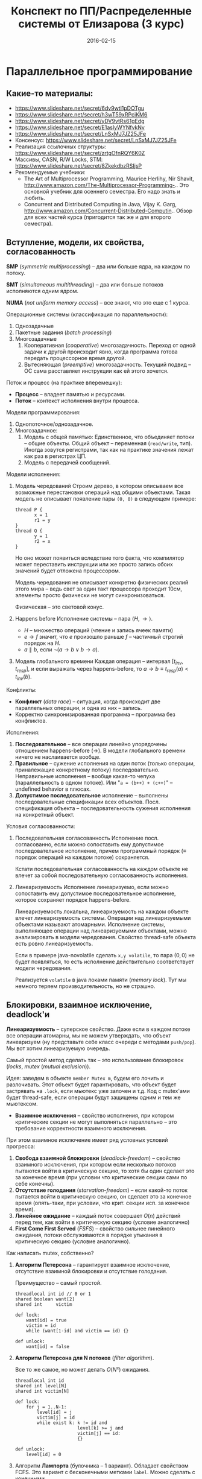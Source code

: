 # -*- org-src-fontify-natively t -*-
#+TITLE: Конспект по ПП/Распределенные системы от Елизарова (3 курс)

* Параллельное программирование
** Какие-то материалы:
   * https://www.slideshare.net/secret/6dv9wtl1pDOTgu
   * https://www.slideshare.net/secret/h3wT59xRPciKM6
   * https://www.slideshare.net/secret/yDV9vtRs61gEdg
   * https://www.slideshare.net/secret/E1asIyWYNfvkNv
   * https://www.slideshare.net/secret/LnSxMJ7JZ25JFe
   * Консенсус:
     https://www.slideshare.net/secret/LnSxMJ7JZ25JFe
   * Реализация ссылочных структуры:
     https://www.slideshare.net/secret/zrtgOfnRQY6K0Z
   * Массивы, CASN, R/W Locks, STM:
     https://www.slideshare.net/secret/8ZkekdbzRSIjsP
   * Рекомендуемые учебники:
     * The Art of Multiprocessor Programming, Maurice Herlihy, Nir
       Shavit, http://www.amazon.com/The-Multiprocessor-Programming-..
       Это основной учебник для осеннего семестра. Его надо знать и
       любить.
     * Concurrent and Distributed Computing in Java, Vijay K. Garg,
       http://www.amazon.com/Concurrent-Distributed-Computin..  Обзор
       для всех частей курса (пригодится так же и для второго
       семестра).
** Вступление, модели, их свойства, согласованность
   #+DATE: 07.09.2015
   *SMP* (/symmetric multiprocessing/) -- два или больше ядра, на каждом по
   потоку.

   *SMT* (/simultaneous multithreading/) -- два или больше потоков
   исполняются одним ядром.

   *NUMA* (/not uniform memory access/) -- все знают, что это еще с 1
   курса.

   Операционные системы (классификация по параллельности):
   1. Однозадачные
   2. Пакетные задания (/batch processing/)
   3. Многозадачные
      1. Кооперативная (/cooperative/) многозадачность.
         Переход от одной задачи к другой происходит явно, когда
         программа готова передать процессорное время другой.
      2. Вытесняющая (/preemptive/) многозадачность.
         Текущий подвид -- ОС сама расставляет инструкции как ей этого
         хочется.

   Поток и процесс (на практике вперемешку):
   * *Процесс* -- владеет памятью и ресурсами.
   * *Поток* -- контекст исполнения внутри процесса.

   Модели программирования:
   1. Однопоточное/однозадачное.
   2. Многозадачное:
      1. Модель с общей памятью:
         Единственное, что объединяет потоки -- общие объекты.
         Общий объект -- переменная (~read/write~, тип). Иногда зовутся
         регистрами, так как на практике значения лежат как раз в
         регистрах ЦП.
      2. Модель с передачей сообщений.

   Модели исполнения:
   1. Модель чередований
      Строим дерево, в котором описываем все возможные перестановки
      операций над общими объектами. Такая модель не описывает
      появление пары ~(0, 0)~ в следующем примере:

      #+NAME: java no-volatile
      #+BEGIN_SRC text
        thread P {
               x = 1
               r1 = y
        }
        thread Q {
               y = 1
               r2 = x
        }
      #+END_SRC

      Но оно может появиться вследствие того факта, что компилятор
      может переставить инструкции или же просто запись обоих значений
      будет отложена процессором.

      Модель чередования не описывает конкретно физических реалий этого
      мира -- ведь свет за один такт процессора проходит 10см, элементы
      просто физически не могут синхронизоваться.

      Физическая -- это световой конус.
   2. Happens before
      Исполнение системы -- пара $⟨H, →⟩$.
      * $H$ -- множество операций (чтение и запись ячеек памяти)
      * $e → f$ значит, что $e$ произошло раньше $f$ -- частичный строгий
        порядок на \(H\).
      * $a ∥ b$, если $¬(a → b ∨ b → a)$.
   3. Модель глобального времени
      Каждая операция -- интервал $[t_{inv}, t_{resp}]$, и если выражать
      через happens-before, то $a → b ≡ t_{resp}(a) < t_{inv}(b)$.

   Конфликты:
   * *Конфликт* (/data race/) -- ситуация, когда происходит две
     параллельных операции, и одна из них -- запись.
   * Корректно синхронизированная программа -- программа без
     конфликтов.

   Исполнения:
   1. *Последовательное* -- все операции линейно упорядочены отношением
      happens-before (→). В модели глобального времени ничего не
      наслаивается вообще.
   2. *Правильное* -- сужение исполнения на один поток (только
      операции, приналежащие конкретному потоку) последовательно.
      Неправильные исполнения -- вообще какая-то чепуха (параллельность
      в одном потоке). Или "~a = (b++) + (c++)~" -- undefined behavior
      в плюсах.
   3. *Допустимое последовательное* исполнение -- выполнены
      последовательные спецификации всех объектов. Посл. спецификация
      объекта -- последовательность сужения исполнения на конкретный
      объект.

   Условия согласованности:
   1. Последовательная согласованность
      Исполнение посл. согласованно, если можно сопоставить ему
      допустимое последовательное исполнение, причем программный
      порядок (≡ порядок операций на каждом потоке) сохраняется.

      Кстати последовательная согласованность на каждом объекте не
      влечет за собой последовательную согласованность исполнения.
   2. Линеаризуемость
      Исполнение линеаризуемо, если можно сопоставить ему
      допустимое последовательное исполнение, которое сохраняет порядок
      happens-before.

      Линеаризуемость локальна, линеаризуемость на каждом объекте
      влечет линеаризуемость системы.
      Операции над линеаризуемыми объектами называют атомарными.
      Исполнение системы, выполняющее операции над линеаризуемыми
      объектами, можно анализировать в модели чередования.
      Свойство thread-safe объекта есть ровно линеаризуемость.

      Если в примере java-novolatile сделать ~x,y volatile~, то пара
      $(0,0)$ не будет появляться, то есть исполнение действительно
      соответствует модели чередования.

      Реализуется ~volatile~ в java локами памяти (/memory lock/). Тут
      мы немного теряем производительность, но не страшно.
** Блокировки, взаимное исключение, deadlock'и
   #+DATE: 14.09.2015
   *Линеаризуемость* -- суперское свойство.  Даже если в каждом потоке
   все операции атомарны, мы не можем утверждать, что объект
   линеаризуем (ну представьте себе класс очереди с методами
   ~push/pop~).  Мы вот хотим линеаризуемую очередь.

   Самый простой метод сделать так -- это использование блокировок
   (/locks/, /mutex/ (/mutual exclusion/)).

   Идея: заведем в объекте ~member Mutex m~, будем его лочить и
   разлочивать. Этот объект будет гарантировать, что объект будет
   застрявать на ~.lock~, если мьютекс уже залочен и т.д.  Код с
   mutex'ами будет thread-safe, если операции будут защищены одним и
   тем же мьютексом.

   * *Взаимное исключения* -- свойство исполнения, при котором
     критические секции не могут выполняться параллельно -- это
     требование корректности взаимного исключения.

   При этом взаимное исключение имеет ряд условных условий прогресса:
     1. *Свобода взаимной блокировки* (/deadlock-freedom/) -- свойство
        взаимного исключения, при котором если несколько потоков
        пытаются войти в критическую секцию, то хотя бы один сделает
        это за конечное время (при условии что критические секции сами
        по себе конечны).
     2. *Отсутствие голодания* (/starvation-freedom/) -- если какой-то
        поток пытается войти в критическую секцию, он сделает это за
        конечное время (опять-таки, при условии, что крит. секции
        исп. за конечное время).
     3. *Линейное ожидание* -- каждый поток совершает $O(n)$ действий
        перед тем, как войти в критическую секцию (условие аналогично)
     4. *First Come First Served* (/FSFS/) -- свойство сильнее
        линейного ожидания, потоки обслуживаются в порядке утыкания в
        критическую секцию (условие аналогично).

   Как написать mutex, собственно?
   1. *Aлгоритм Петерсона* -- гарантирует взаимное исключение,
      отсутствие взаимной блокировки и отсутствие голодания.

      Преимущество -- самый простой.
      #+BEGIN_SRC text
        threadlocal int id // 0 or 1
        shared boolean want[2]
        shared int     victim

        def lock:
            want[id] = true
            victim = id
            while (want[1-id] and victim == id) {}

        def unlock:
            want[id] = false
      #+END_SRC
   3. *Aлгоритм Петерсона для N потоков* (/filter algorithm/).

      Все то же самое, но может делать $O(N²)$ ожидания.
      #+BEGIN_SRC text
        threadlocal int id
        shared int level[N]
        shared int victim[N]

        def lock:
            for j = 1..N-1:
                level[id] = j
                victim[j] = id
                while exist k: k != id and
                               level[k] >= j and
                               victim[j] == id:
                               {}

        def unlock:
            level[id] = 0
      #+END_SRC
   4. Алгоритм *Лампорта* (булочника -- 1 вариант).  Обладает свойством
      FCFS. Это вариант с бесконечными метками ~label~. Можно сделать с
      конечными.

      Первые две строки ~lock~ называются ~doorway~.
      #+BEGIN_SRC text
        threadlocal int id
        shared boolean want[N]  // init false
        shared int     label[N] // init 0

        def lock:
            want[id] = true
            label[id] = max(label) + 1
            while exists k: k != id and
                            want[k] and
                            (label[k], k) < (label[id], id)
                            {}
      #+END_SRC

   Блокировки бывают грубыми и тонкими.
   * *Грубая* -- блокировать всю операцию целиком.
   * *Тонкая* -- блокировать операции над общими объектами внутри, а не
     вызов, но тогда необходима двухфазовая блокировка.

   Есть проблема deadlock'а. Допустим, что есть два mutex'а, мы лочимся
   в одном треде сначала по ~m1~, потом по ~m2~, в другом треде
   наоборот. Можем задедлочиться тут короче.

   *Закон Амдала* для параллельной работы: \[speedup = \frac{1}{(S +
   \frac{1-S}{N})}\] Это максимальное ускорение при запуске кода в $N$
   потоков, если доля кода $S$ выполнена последовательно.
** Алгоритмы/объекты без блокировок, свободы (lock/wait/obstr)
   #+DATE: 21.09.2015
   Алгоритмы без блокировок.

   Безусловные условия прогресса:
   1. *Obstruction-free* (/отсутствие помех/) -- свойство алгоритма, в
      котором если остановить всe потоки кроме одного (любого) в любом
      месте, один должен завершиться за конечное время. Так должно
      работать для каждого объекта.  Очевидно, что объект с блокировкой
      не имеет такого свойства.
   2. *Lock-freedom* -- если много потоков пытаются сделать операцию,
      то хотя бы один поток должен ее исполнить за конечное
      время. Плохо то, что это условие не исключает голодания.
   3. *Wait-freedom* (самое сильное условие) -- если какой-то поток
      пытается выполнить операцию, то он это сделает (вне зависимости
      от действия/бездействия других потоков).

   Объекты без блокировки. ОБъекты бывают с lock-freedom, но этот
   термин перегружен.
   * Регистры без блокировки
     * Свойства физических регистров:
       1. Неатомарны.
       2. Работают без ожидания.
       3. Предполагают только одного читателя и одного писателя.
       4. Попытка записать и прочитать одновременно -- UB.
       5. Они безопасные (/safe/) -- в смысле, после записи, будет
          прочитано последнее записанное значение.
     * Классификация регистров
       1. По условиям согласованности:
          1. *Безопасные* (/safe/) -- гарантирует получение последнего
             записанного значения, если операция чтения не параллельна
             операции записи.
          2. *Регулярные* (/regular/) -- при чтении выдает последнее
             записанное, или то, что уже пишется.
          3. *Атомарные* (/atomic/) -- линеаризуемое (как регулярный,
             только если уже прочитал новое значение, то старое нельзя
             прочитать).

             Как проверить регистр на атомарность в схеме глобального
             времени -- поставить в каждой полоске точку,
             соответствующую этому конкретному действию. Порядок по
             точкам должен быть атомаррным.
       2. По количеству потоков (~SR~, ~MR~, ~SW~, ~MW~ :
          ~single/multi~ ~reader/writer~).

     * Будем строить более сложные регистры из простых требуя
       wait-free условие.
       Пусть у нас есть Safe SRSW Boolean регистр.
       1. Regular SRSW Boolean.

          #+BEGIN_SRC text
            safe shared boolean r
            threadlocal boolean last

            def write(x):
              if (x != last)
                last = x
                r = x

            def read(): return r
          #+END_SRC
       2. Regular SRSW M-Valued.

          Пусть у нас массив ~r~ хранит булевые значения, и число в нем
          хранится последовательностью единиц, терминированной
          нулем. Тогда это реализуется так:

          #+BEGIN_SRC text
            regular shared boolean[M] r

            def write(x): // Справа налево
              r[x] = 0
              for i = x-1 downto 0: r[i] = 1

            def read(): // Слева направо
              for i = 0 to M-1: if r[i] == 0: return i
          #+END_SRC
       3. Atomic SRSW M-Valued.

          Будем хранить пару -- значение и версию. Версию можно разумно
          ограничить. Есть алгоритм без жульничества с версиями, но он
          на практике плох.

          #+BEGIN_SRC text
            safe shared (int x, int v) r
            threadlocal (int x, int v) lastRead
            threadlocal int lastWriteV

            def write(x):
              lastWriteV++
              r = (x, lastWriteV)

            def read():
              cur = r
              if cur.v > lastRead.v:
                lastRead = cur
              return lastRead.x
          #+END_SRC

          Атомарный регистр: проблемы
          1. *Версии* -- могут хранить пару в регуярном, но версии
             растут неограниченно.
          2. *Блокировки* -- алгоритм Лампорта будет работать на
             регулярных регистрах, но это не дает алгоритм без ожидания.

          * Теорема: не существует алгоритма построения атомарного
            регистра без ожидания, который использует конечное число
            регулярных регистров конечного размера так, чтобы их писал
            только писатель, а читал только читатель
          * Доказательство
            Нужна обратная связь от читателя к писателю.
       4. Atomic MRSW M-Valued.

          Нужно отслеживать версию записанного значения, храня пару
          $(x, v)$ в каждом из $N$ регистров в которые пишет писатель.
          Наивно сделать это нельзя.

          Заведем $N×(N-1)$ регистров для общения между читателями.

          1. Каждый читатель выбирает более позднее значение из
             записанного писателем и из прочитанных значенией других
             читателей
          2. Читатель записывает свое прочитанное значение и версию для
             всех остальных читателей.
       5. Atomic MRMW M-Valued.

          Нужна поддержка $N$ писателей.

          Отслеживаем версию записанного значения:
          1. Каждый читатель выбирает более позднюю версию
          2. Для проставления версий писателями используем doorway
             секцию из алгоритма булочника (Лампорта)
             * Версия состоит из пары номера потока писателя и
               собственно числа
     * Атомарный снимок состояния N регистров.

       Наивная реализация не обеспечивает атомарность.

       Вот этот алгоритм уже lock-free, но достаточно наивный --
       читает, пока массивы не совпадут.
       #+NAME: lock-free implementation of atomic registers snapshot
       #+BEGIN_SRC text
         shared (int x, int v) r[N]

         // wait-free
         def update(i, x):
             r[i] = (x, r[i].v + 1)

         // lock-free
         def scan():
             old = copy()
             loop:
                 cur = copy()
                 if forall i: cur[i].v == old[i].v
                    return cur.x  // we can get starvation here,
                                  // if update is executed too frequent
                 old = cur
       #+END_SRC

       Вот wait-free реализация с костылями.
       #+NAME: wait-free implementation
       #+BEGIN_SRC text
         shared (int x, int v, int[N] s) r[N]

         def update():
             s = scan()
             r[i] = (x, r[i].v + 1, s)

         shared (int x, int v, int[N] s) r[N]

         // wait-free, O(N^2)
         def scan():
             old = copy()
             boolean updated[N]
             loop:
                 cur = copy()
                 for i = 0..N-1:
                     if cur[i].v != old[i].v:
                        if updated[i]: return cur.s
                        else:
                         update[i] = true
                         old = cur
                         continue loop
                 return cur.x
       #+END_SRC
       * Лемма: Если значение поменялось второй раз, значит копия
         снимка $s$ была получена вложенной операцией ~scan~.
** Консенсус
   #+DATE: 05.10.2015

   *Консенсус* -- это объект, который помогает $n$ потокам придти к общему
   мнению.
   #+BEGIN_SRC text
     class Consensus:
           def decide(val):
           ...
           return decision
   #+END_SRC

   Каждый поток использует объект ~Consensus~ один раз.
   Требуются две вещи:
   * *Согласованность* (/consistency/): все потоки должны вернуть одно
     и то же значение из метода decide.
   * *Обоснованность* (/validity/): возвращенное значение было входным
     значением какого-то из потоков.

   #+NAME: Консенсус с блокировкой
   #+BEGIN_SRC text
     shared int decision
     Mutex mutex

     def decide(val):
         mutex.lock()
         if (decision == NA):
            decision = val
         mutex.unlock()
         return decision
   #+END_SRC
   Но мы хотим без ожидания.

   Все не так просто.
   Консенсусное число:
   1. Если с помощью класса атомарных объектов $С$ и атомарных регистров
      можно реализовать консенсусный протокол без ожидания для $N$
      потоков (и не больше), то говорят что у класса $С$ консенсусное
      число равно $N$.
   2. Теорема:
      Атомарные регистры имеют консенсусное число 1.
      * То есть с помощью атомарных регистров даже 2 потока не могут
        придти к консенсусу без ожидания (докажем от противного) для 2х
        возможных значений при $T = \{0, 1\}$
      * С ожиданием задача решается очевидно (с помощью любого
        алгоритма взаимного исключения).
   3. Определения и леммы для любых классов объектов:
      * Определения и концепции
        1. Исходныe объекты атомарны. Любое исполнение можно
           рассматривать как последовательное в каком-то порядке.
        2. Рассматриваем дерево состояния, листья -- конечные состояния
           помеченные 0 или 1 (в зависимости от значения консенсуса).
        3. *x-валентное* состояние системы ($x ∈ \{0,1\}$) -- консенсус
           по всех нижестоящих листьях будет x.
        4. *Бивалентное* состояние -- возможен консенсус как 0 так и 1.
        5. *Критическое* состояние -- такое бивалентное состояние, все
           дети которого одновалентны.
      * Лемма: Существует начальное бивалентное состояние.

        Это нетривиально следует из того факта, что алгоритм без
        ожиданий.

        Возьмем конечное количество шагов, построим дерево.
        $???$
        Доказательство было на доске и не сохранилось.
      * Лемма: Существует критическое состояние

        Тоже следует из wait-free. Если есть бивалентное, будем
        смотреть его детей. Если есть хотя бы один бивалентный ребенок,
        то спускаемся в него, пока бивалентных детей больше нету.
        За счет конечности дерева такое будет существовать, и
        валентность детей будет различна (иначе валентность самого узла
        тоже определена).

      Для атомарных регистров рассмотрим возможные пары операций в
      критическом состоянии:
      * Операции над разными регистрами коммутируют.
      * Два чтения коммутируют.
      * Любая операция + запись -- состояние пишущего потока не зависит
        от порядка операций. Противоречие (в чем???).
   4. Бывают Read-Modify-Write регистры.

      #+NAME: read-modify-write reg
      #+BEGIN_SRC text
        class RMWRegister:
              private shared int reg

              def read():
                  return reg

              def getAndF(args):
                  do atomically:
                     old = reg
                     reg = F(args)(reg)
                     return old
      #+END_SRC
      Функция F может быть ~getAndSet~, ~getAndIncrement~,...

      #+NAME: Consensus for RMW reg, реализация для 2х потоков
      #+BEGIN_SRC text
        threadlocal int id // 0 or 1

        shared RMWRegister rmw
        shared int proposed[2]

        def decide(val):
            proposed[id] = val
            if (rmw.getAndF() == v0)
                return proposed[i]
            else:
                return proposed[1-i]
      #+END_SRC

      * Консенсусное число нетривиального RMW регистра $≥ 2$.

        Нужно чтобы была хотя бы одна подвижная точка функции $F$,
        например $F(v_0) = v_1 ≠ v_0$.

   5. Common2 RMW регистры
      * $F_1$ и $F_2$ коммутируют если $F_1(F_2(x)) = F_2(F_1(x))$.
      * $F_1$ перезаписывает $F_2$ если $F_1(F_2(x)) = F_1(x)$.
      * Класс $С$ RMW регистров принадлежит Common2 если любая пара
        функций либо коммутирует либо одна из функций перезаписывает
        другую.
      * Теорема: нетривиальный класс Common2 RMW регистров имеет
        консенсусное число 2.

        Третий поток не может отличить глобальное состояние при
        изменении порядка выполнения коммутирующих или перезаписывающих
        операций в критическом состоянии.
   6. Универсальные объекты
      Объект с консенсусным числом $∞$ называется универсальным объектом.
      По определению, с его помощью можно реализовать консенсусный
      протокол для любого числа потоков.

      #+NAME: CAS register
      #+BEGIN_SRC text
        class CASRegister:
              private shared int reg

              def CAS(expect, update):
                  do atomically:
                     old = reg
                     if old == expect:
                        reg = update
                        return true
                     return false
      #+END_SRC

      CAS -- самый популярный универсальный объект, процессоры в том
      или ином виде его реализуют.

      * CAS и консенсус
        #+NAME: реализация протокола через CAS+READ
        #+BEGIN_SRC text
          def decide(val):
              if CAS(NA, val):
                  return val
              else:
                  return read()
        #+END_SRC

      * Универсальность консенсуса. Теорема.
        Любой последовательый объект можно реализовать без ожидания для
        N потоков используя консенсусный протокол для N объектов

        * Такое построение -- универсальная конструкция
        * Следствие 1: С помощью любого класса объектов с консенсусным
          числом N можно реализовать любой объект с консенсусным числом
          ≤ N
        * Следствие 2: С помощью универсального объекта можно
          реализовать вообще любой объект
          * Сначала реализуем консенсус для любого числа потоков (по
            определению универсального объекта)
          * Потом через консенсус любой другой объект используя
            универсальную конструкцию.
        * Доказательство теоремы
          1. Универсальная конструкция без блокировки через CAS
             #+BEGIN_SRC text
               shared CASRegister reg

               def concurrentOperationX(args):
                   loop:
                       old = reg.read()
                       upd = old.deepCopy()
                       res = upd.serialOperationX(args)
                   until reg.CAS(old, upd)
                   return res
             #+END_SRC

             * Без блокировки универсальная конструкция проста и
               проктична, если использовать CAS в качестве примитива.
             * Для реализации через консенсус надо чтобы каждый объект
               консенсуса пользовался потоком один раз
             * Для реализации без ожидания нужно чтобы потоки помогали
               друг другу.
          2. Через консенсус.

             ОБъект -- односвязный список стейтов.
             Последний элемент -- текущий стейт.

             #+NAME: Через консенсус без блокировки
             #+BEGIN_SRC text
               class Node:
                     val               // readonly
                     Consensus next    // init fresh obj

               shared Node root        // readonly
               threadlocal Node last   // init rood

               def concurrentOperationX(args):
                   loop:
                       old = last.val
                       upd = old.deepCopy()
                       res = upd.serialOperationX(args)
                       node = new Node(upd)
                       last = last.next.decide(node)
                   until last == node
                   return res
             #+END_SRC

             * Но с ожиданием

          3. Через консенсус без ожидания
             * Храним в узле операцию, которую нужно выполнить, а не
               результат -- каждый поток обновляет и хранит свою
               локальную копию объекта
             * Нумеруем операции последовательными числами, заведя
               переменную ~seq~. После выполнения прописываем номер
               исполненной операции.
             * Каждй поток хранит последнее ему известное значение
               конца списка в элементе массива ~know[id]~.
             * Каждый поток будет заранее записывать операцию, которую
               он планирует выполнить -- в массиве ~announce~.

             #+NAME: Через консенсус без блокировки
             #+BEGIN_SRC text
               class Node:
                     int seq           // init 0
                     args              // readonly
                     Consensus next    // init fresh obj

               shared Node[] announce // init root
               shared Node[] know // init root

               def concunrrentOperationX(args):
                   announce[id] = new Node(args)
                   know[id] = maxSeqFrom(know)
                   while announce[id].seq == 0
                         Node help =
                              announce[know[id].seq % N]
                         Node prev = help if help.seq == 0
                              else announce[id]
                         know[id] = prev.next.decide(node)
                         know[id].seq = prev.seq + 1
                   know[id] = announce[id]
                   return updateMyLastTo(announce[id])

               def updateMyLastTo(node):
                   while last != node:
                         res = my.serialOperationX(last.args)
                         last = last.next
                         return res
             #+END_SRC
   7. Сводная иерархия
      |--------------------------------------------+--------------------|
      | Объект                                     | Консенсусное число |
      |--------------------------------------------+--------------------|
      | Атомарные регистры                         | 1                  |
      | Снимок состояния нескольких регистров      |                    |
      |--------------------------------------------+--------------------|
      | getAndSet, getAndAdd, очередь, стек        | 2                  |
      |--------------------------------------------+--------------------|
      | Атомарная запись m регистров из m(m+1)/2   | m                  |
      |--------------------------------------------+--------------------|
      | compareAndSet, LoadLinked/StoreConditional | ∞                  |
      |--------------------------------------------+--------------------|
** Практические построения на списке, вступление
   Будем смотреть всякие практические построения на списках.
   Будем писать код уже на джаве настоящей.

   *Java* -- первый язык, в котором появилась модель памяти (/memory
   model/). Почему джава? Трюки c++ (~if_arch_~...) не работают в джаве,
   джава очень WORA, и прочее.

   *JMM* определяет:
   1. Межпоточные действия -- чтение и запись,
      синхронизация. Синхронизация -- ~volatile~/~synchronized~/запуск или
      остановка потоков.
   2. Отношение синхронизации (/synchronizes-with/) и отношение
      happens-before.
      Java гарантирует, что если в программе нету гонок, то исполнение
      последовательно согласовано (а значит и линеаризуемо).
   3. Всякие гонки и прочее.

   Выполнение корректно синхронизированной программы будет выглядеть
   последовательно согласовано. Гонки за данными не могут нарушить
   базовые гарантии безопасности платформы (система типов, все кроме
   ~long/double~ атомарны, все поля гарантированно инициализированы
   нулями, дополнительные гарантии для ~final~ полей).

   #+NAME: рабочий вариант 1 решения того же самого кода без volatile
   #+BEGIN_SRC java
     volatile int flag;
     int value;

     void int() {
         value = 2;
         flag = 1;
     }

     int take() {
         while (flag == 0); // кушаем cpu тут
         return value;
     }
   #+END_SRC

   #+NAME: решение 2, cpu не прогорает
   #+BEGIN_SRC java
     int flag, value;

     void synchronized int() {
         value = 2;
         flag = 1;
     }

     int synchronized take() {
         while (flag == 0); // кушаем cpu тут
         return value;
     }
   #+END_SRC

   Таким образом, мы реализовали thread-safe объект.

** Типы синхронизации на примере списка (LinkedSet)
   * *Многопоточные объект* -- это объект, который можно использовать
     из нескольких потоков без дополнительной внешней синхронизации,
     при этом:
     1. Специфицируется через последовательное поведение.
     2. По умолчанию требуется линеаризуемость операций (редко -- более
        слабые условия).
     3. Редко удается реализовать все операции wait-free. Чаще всего
        делается с блокировками или без них (что на самом деле
        lock-free).

   Типы синхронизации:
   1. Грубая синронизация (~Coarse-grained~).
   2. Тонкая (~fine-grained~).
   3. Оптимистичная (~optimistic~).
   4. Ленивая (~lazy~).
   5. Неблокирующая (~non-blocking~).

   Будем строить многопоточные связанные списки. Массивами пользоваться
   намного эффективней, но они сложнее пишутся.

   #+NAME: Что пытаемся синхронизировать
   #+BEGIN_SRC java
     // инвариант node.key < node.next.key
     class Node {
         final int key;
         final T item;
         Node next;
     }
   #+END_SRC
   Пустой список будет состоять из 2х граничных элементов:
   #+BEGIN_SRC java
     Node head = Node(Integer.MIN_VALUE, null);
     head.next = Node(Integer.MAX_VALUE, null);
   #+END_SRC
*** Грубая синхронизация
    Обеспечиваем синхронизацию через
    ~java.util.concurrent.locks.ReentrantLock lock~.
    Такой подход дает немножко больше функционала чем секции
    ~synchronized~.

    #+NAME: грубая синхронизация списка
    #+BEGIN_SRC java
      class LinkedSet {
          final Node head;
          final Lock lock; // mutex

          boolean contains(int key) {
              lock.lock();
              try {
                  Node curr = head;
                  while (curr.key < key) {
                      curr = curr.next;
                  }
                  return key == curr.key;
              } finally { lock.unlock() }
          }

          boolean add(int key, T item) {
              lock.lock();
              try {
                  Node pred = head, curr = pred.next;
                  while (...) {}
                      /// stuff
              } finally { lock.unlock(); }
          }
          boolean remove (int key, T item) {
              lock.lock();
              try {
                  // stuff
              } finally { lock.unlock; }
          }
      }
    #+END_SRC
*** Тонкая синхронизация
    Обеспечиваем синхроизацию взаимным исключением на каждом
    объекте. При любых операциях одновременно удерживаем блокировку
    текущего и предыдущего элемента, чтобы не потерять инвариант
    ~pred.next == curr~.

    #+NAME: Тонкая синхронизация
    #+BEGIN_SRC java
      class Node {
          final int key;
          final T item;
          final Lock lock;
          Node next;

          void lock() { lock.lock(); }
          void unlock() { lock.unlock(); }
      }

      class LinkedSet {
          boolean contains() {
              Node pred = head; pred.lock();
              Node curr = pred.next; curr.lock();
              try {
                  while (curr.key < key) {
                      // отпускаем блокировку у предыдущего объекта
                      // берем у следующего.
                      pred.unlock();
                      pred = curr;
                      curr = curr.next;
                      curr.lock();
                  }
                  return key == curr.key;
              } finally { curr.unlock(); pred.unlock(); }
          }

          boolean add(int key, T item) {
              Node pred = head; pred.lock();
              Node curr = pred.next; curr.lock();
              try {
                  // addition
                  while (curr.key < key) {
                      pred.unlock(); pred = curr;
                      curr = curr.next; curr.lock();
                  }
                  if (key == curr.key) return false; else {
                      Node node = new Node(key, item);
                      node.next = curr; pred.next = node;
                      return true;
                  }
              } finally { curr.unlock; pred.unlock; }
          }

          boolean remove(int key, T item) {
              Node pred = head; pred.lock();
              Node curr = pred.next; curr.lock();
              try {
                  // removal
              } finally { curr.unlock; pred.unlock; }

          }
      }
    #+END_SRC
*** Оптимистичная синхронизация
    Алгоритм построения:
    1. Ищем элемент без синхронизации, но перепроверяем с
       синхронизацией.
       1. Если перепроверка сломалась, то начинаем операцию заново
       2. Поиск не зациклится, ибо ключи упорядочены, никогда не
          меняются внутри Node, значения next не могут возникнуть
          ниоткуда даже при чтении без синхронизации
    2. Имеет смысл только если обход дешев и быстр, а обход с
       синхронизацией -- наоборот.
    3. Потоки всегда синхронизируются между собой ("synchronizes with")
       через критические секции, поэтому никаких дополнительных
       механизмов не нужно.
    #+NAME:Оптимистичная синхронизация
    #+BEGIN_SRC java
      class LinkedSet {
          // проверяет, что pred является предыдущим для curr
          // идет от начала списка до pred оптимистично, там сравнивает
          boolean validate(Node pred, Node curr) {
              Node node = head;
              while (node.key <= pred.key) {
                  if (node == pred) {
                      return pred.next == curr;
                  }
                  node = node.next;
                  if (node == null) return false;
              }
          }

          boolean contains(int key) {
          retry: while (true) {
                  Node pred = head, curr = pred.next;
                  while (curr.key < key) {
                      pred = curr; curr = curr.next;
                      if (curr == null) continue retry;
                  }
                  pred.lock(); curr.lock();
                  try {
                      if (!validate(pred, curr)) continue retry;
                      return curr.key == key;
                  } finally { curr.unlock(); pred.unlock();
                  }
              }
          }
          boolean add(int key, T item) {
          retry: while (true) {
                  Node pred = head, curr = pred.next;
                  while (curr.key < key) {
                      pred = curr; curr = curr.next;
                      if (curr == null) continue retry;
                  }
                  pred.lock(); curr.lock();
                  try {
                      if (!validate(pred, curr)) continue retry;
                      if (curr.key == key) return false; else {
                          Node node = new Node(key, item);
                          node.next = curr; pred.next = node;
                          return true;
                      }
                  } finally { curr.unlock(); pred.unlock(); }
              }
          }
          // remove аналогично
      }
    #+END_SRC
*** Ленивая синхронизация
    Как строить:
    1. Добавляем в ~Node boolean~ флажок, в котором будем помечать
       удаленные элементы. Удаление в две фазы -- флажок помечен
       соответствует логическому удалению, физическое следует позже.
    2. Инвариант: все непомеченные элементы всегда в списке.
    3. Результат: для валидации не надо просматривать список (только
       проверить, что элементы не удалены логически и ~pred.curr ==
       next~), остальное как в оптимистичном варианте.

    Поиск без ожидания:

    #+NAME:Ленивая синхронизация
    #+BEGIN_SRC java
      class Node {
          final int key;
          final T item;
          final Lock lock;
          boolean marked;
          // Очень важен volatile для линеаризуемости!
          volatile Node next;

          void lock() { lock.lock(); }
          void unlock() { lock.unlock(); }
      }

      class LinkedSet {
          boolean validate(Node prev, Node next) {
              return !pred.marked &&
                  !curr.marked &&
                  pred.next == curr;
          }

          boolean add(T elem) {
          retry: while (true) {
                  Node pred = head, curr = pred.next;
                  while (curr.key < key) {
                      pred = curr; curr = curr.next;
                      //                   ^^^^^^
                      //            тут curr.next != null
                  }
                  pred.lock(); curr.lock();
                  try {
                      if (!validate(pred,curr)) continue retry;
                      if (curr.key == key) {
                          curr.marked = true; // для validate
                          pred.next = curr.next; // точка линеаризации
                          return true;
                      } else return false;
                  } finally { curr.unlock(); pred.unlock(); }
              }
          }

          void delete (T elem) {
          retry: while (true) {
                  Node pred = head, curr = pred.next;
                  while (curr.key < key) {
                      pred = curr; curr = curr.next;
                      //                   ^^^^^^
                      //            тут curr.next != null
                  }
                  pred.lock(); curr.lock();
                  try {
                      if (!validate(pred,curr)) continue retry;
                      if (curr.key == key) return false;
                      else {
                          Node node = new Node(key, item);
                          node.next = curr; // сначала! порядок важен
                          pred.next = node; // тут точка линеаризации
                          return true;
                      }
                  } finally { curr.unlock(); pred.unlock(); }
              }
          }

          // Wait-free поиск!
          boolean contains(int key) {
              Node curr = head;
              while (curr.key < key) {
                  curr = curr.next; // точка линеаризации
              }
              return key == curr.key;
          }
      }
    #+END_SRC
*** Неблокирующая синхронизация
    Сделать синхронизацию без блокировок нетривиально:
    * Простое использование CAS не помогает -- удаление двух соседних
      элементов будет конфликтовать
      1, 2, 3, 4, удалим 2, 3 одновременно, но указатель 1 → 3
      сохранится.
    * Трюк такой: объединим ~(next, marked)~ в одну переменную, и будем ее
      изменять CASом атомарно.
      * Одновременное удаление соседних двух элементов будет
        конфликтовать
      * Каждая операция модификации выполняется одним успешным CAS'ом.
      * Это выполнение CAS'а и есть точка линеаризации
    * Будем пытаться удалять физически, от этого добавление и удаление
      станут lock-free, а поиск вообще wait-free.
    * В реализации будем использовать для пары
      ~java.util.concurrent.atomic.AtomicMarkableReference~.
** Продолжение построений на списках, стеках
   #+DATE: 2015.10.19
   Можно строить структуры универсально, храня на нее указатель и меняя
   его CAS'ом каждый раз. Так, например, работает счетчик -- в джаве
   это ~AtomicInteger~.

   Персистентные структуры тоже несложно пишутся, достаточно заменить
   CAS'ом root на новый после изменения структуры. Остальное дерево
   остается прежней версии (персистентность, собсна).
*** Стек LIFO
    Рассмотрим частный, вырожденный случай древовидной структуры --
    стек. Он не масштабируемый. Если конкуренция очень большая, то
    производительность в многосокетных системах на top будет падать.
    #+NAME: stack implementation
    #+BEGIN_SRC java
      // such immutable!
      class Node {
          final T item;
          final Node next;
      }

      final AtomicReference<Node> top = new AtomicReference<Node>(null);

      void push(T item) {
           while (true) {
                 Node node = new Node(item, top.get());
                 if (top.compareAndSet(node.next, node)) // линеаризация
                    return;
           }
      }

      T pop() {
        while (true) {
              Node node = top.get();

   if (node == null) throw new EmptyStack();
              if (top.compareAndSet(node, node.next)) // линеаризация
                 return node.item;
        }
      }
    #+END_SRC

    С разделяемой памятью вообще все достаточно сложно, там не только
    race condition'ы в большом количестве, но и куча проблем с
    производительностью. Будем пока считать что стек хороший.
*** Очереди на списках, Майкл-Скотт
    Будем делать очередь на списках. Наивно с помощью универсальной
    конструкции так себе, а популярный алгоритм -- Майкла Скотта.

    Делаем список, у очереди есть указатель на голову и хвост, все
    односвязно. Будем элементы добавлять и удалять достаточно
    естественно.
    Добавление: Создаем элемент, ссылаемся на голову, с помощью CAS'а
    меняем указатель на голову в классе.
    Дописать элемент в хвост сложно, потому что нужно поменять сразу две
    ячейки памяти -- указатель класса на хвост, указатель предыдущего
    элемента хвоста на последний.

    Идея алгоритма Майкла-Скотта такая: будем брать элемент и
    подписывать его в хвост, меняя ссылку предыдущего, а физически
    перемещать tail (указатель из класса) потом.
    Если другой поток увидит, что очередь в состоянии "есть ссылка на
    tail, у которого есть следующий элемент", то он может помочь
    переставить указатель класса на нужный элемент.

    #+NAME: Майкл-Скотт
    #+BEGIN_SRC java
      class Node {
          T item;
          final AtomicReference<Node> next;
      }

      AtomicReference<Node> head =
          new AtomicReference<Node>(new Node(null));
      AtomicReference<Node> tail =
          new AtomicReference<Node>(head.get());

      void enqueue(T item) {
          Node node = new Node(item);
       retry: while (true) {
              Node last = tail.get(),
                  next = last.next.get();
              if (next == null) {
                  if (!last.next.compareAndSet(null, node))
                      continue retry;
                  // оптимизация -- сами переставляем tail
                  tail.compareAndSet(last, node);
                  return;
              }
              // помогаем другим операциям enqueue с tail
              tail.compareAndSet(last, next);
          }
      }

      T dequeue() {
       retry: while (true) {
              Node first = head.get(),
                  last = tail.get(),
                  next = first.next();
              if (first == last) {
                  if (next == null) throw new EmptyQueue();
                  // Помогаем операциям enqueue с tail
                  tail.compareAndSet(last, next);
              } else {
                  if (head.compareAndSet(first, next)) // линеаризация
                      return next.item;
              }
          }
      }
    #+END_SRC
*** ABA problem
    Есть проблема в средах без сборки мусора, называется ABA. Суть:
    Будем реализовывать самый первый стек этой лекции на C, без Garbage
    collector'а.
    Добавим  в стек несколько элементов -- A и B.
    Может быть такое, что top стека может быть: A B A.
    Достанем указатель на top, сделаем успешно cas, на return нас
    перебил другой поток, и что-то переаллочилось, теперь в A лежит
    какая-то другая фигня.

    Еще раз: в стеке 1 элемент, по адресу A (top = A).
    Мы делаем ему pop, достаем A. В это время нас прерывают.
    Другой поток делает pop A, push B, pop B, push C на месте A появился
    другой элемент, но CAS сравнивает только указатели, и в этом случае
    он не обнаружит эту проблему.
    В джаве это не работает так, потому что память на A нельзя
    освободить, пока на нее ссылаются.

    Решить ABA проще всего с помощью реализации сборщика мусора.
    Другой способ -- пользоваться версиями. Хранить в top пару из
    указателя и версии. Таким образом если стек за время top.get и cas
    успел поменяться, мы сравним версии и упадем. Именно поэтому мы
    можем делать cas на 2х последовательных словах, это позволяет нам
    менять одновременно указатель + версию.
    Еще можно пользоваться Hazard Pointers -- многопоточный сборщик
    мусора, который работает только для наших узлов.
** Алгоритмы на массивах
*** Стек на массиве
    Давайте делать стек на массиве.

    В однопоточном варианте стек на массиве -- очень просто.
    Типа держим размер, pop/push меняет размер массива и ячейку.
    Но это все равно не взлетит в многопоточном варианте совсем прям
    наивно.

    Вот делаем мы ~push~. Сначала увеличим top cas'ом, а потом проставим
    элемент. Push будет работать, но pop в такой реализации упадет --
    если мы уже увеличили top, но не положили элемент, то достанет
    какой-то мусор.

    Аналогично если сначала проставляем элемент, а потом увеличиваем
    ~top~, то там будет что-то старое.

    С очередями проблемы те же.

    Будем писать дек, пытаясь реализовать obstruction-free свойство.
    Дек будет циклическим.  Храним в элементе пару -- значение и
    версия. Там где дек пустой, будем хранить ~(left_null, version)~,
    справа ~(right_null, version)~.

    Для корректности алгоритма не будем полагаться на указатели ~left~ и
    ~right~ в классе дека -- они будут типа для производительности, а
    индексироваться будем за $O(n)$.

    На практике этим никто не пользуется, потому что все равно
    медленнее, чем на ссылочном листе.

    #+NAME: Дек без помех
    #+BEGIN_SRC java
     int rightOracle() {
         int k = right; // для оптимизации
         while (a[k] != RN) k++;
         while (a[k-1] == RN) k--;
         right = k; // запомнили для оптимизации
         return k;
     }

     void rightPush(T item) {
      retry: while (true) {
             int k = rightOracle();
             {T item, int ver} prev = a[k-1], cur = a[k];
             if (prev.item == RN || cur.item != RN) continue;
             if (k == MAX-1) throw new FullDeque();
             if (CAS(a[k-1], prev, {prev.item, prev.ver+1} &&
                     CAS(a[k], cur, {item, cur.ver+1}))) return;
         }
     }

     T rightPop() {
      retry: while (true) {
             int k = oracleRight();
             {T item, int ver} cur = a[k-1], next = a[k];
             if (cur.itim == RN || next.item != RN) continue;
             if (cur.item == LN) throw new EmptyDeque();
             if (CAS(a[k], next, {RN, next.ver+1}) &&
                 CAS(a[k-1], cur, {RN, cur.ver + 1}))
                 return cur.item;
         }
     }
    #+END_SRC
*** Хэш-таблицы на массиве
    Бывают с прямой адресацией (по хэшу находим ведро, и все элементы с
    таким хэшом попадают в это ведро -- там дальше список или дерево).
    На практике с прямой адресацией все медленно, потому что там опять
    массивы или списки.
    Бывают с открытой, это самый лучший вариант.
    Но со списками намного проще.

    Будем пользоваться алгоритмом Split-Ordered lists.
    Засунем все элементы в одно большое связанео множество. Упорядочим
    их по хэшу. Для ускорения заведем слева хэш-таблицу, адресующую те
    элементы листа с заданным хэшом. Эта дополнительная таблица делается
    только для ускорения.
    Когда будем хотеть расширить таблицу, создадим вторую, скопируем ее
    черезстрочно, будем по мере обращений к хэшу ее обновлять (вторую).


    Открытая адресация.
    Делаем на массиве, будем считать ведро по хэшкоду, если занято, то
    дальше.
    Добавлять из нескольких потоков легко -- просто делаем cas. Удалять
    из такой таблицы можно прописывая некоторое особенное
    значение T. Нельзя прудмать алгоритм, который бы многопоточно
    закрывал дырки в этих списках.
    Ну, допустим мы забиваем элементы T, но как перевыделять память со
    временем -- для освобождения элементов T или расширения таблицы.

    Сделаем так, что таблица хранит указатель на "реальную" внутреннюю
    таблицу. Когда копируем, создаем новую таблицу, а указатель поставим
    в конце. Операция изменения ищет в новой таблице, если нету, то ищет
    в старой, если находит -- копирует в новую.
    Таким образом мы перенесем все элементы в новую таблицу.
    Как переносить, собственно?

    Если собираемся переносить, то пометим битиком значение. После этого
    мы занимаем слот в новой таблице, после этого копируем значение в
    новой таблице. Затем в старой пометим, что мы уже скопировали.
    #+BEGIN_SRC text
      (0, 0)
         ↓
      {Claim key}
         ↓
      (K, 0)
         ↓
      {Set value}
         ↓
      (K, V)            → Start copy → (K, V')
         ↕                               ↑
      {insert/delete}                  Moved
         ↕                               ↑
      (K, T)            → Moved      → (K, T')
    #+END_SRC
** CASN
   Этот алгоритм с переносом таблиц есть частный случай.
   Хотим чтобы работало корректно (линеаризуемо) и:
   1. Lock-free.
   2. Disjoint-Access Parallel (непересекающиеся доступы параллельны).

   #+NAME: CASN -- желаемое поведение
   #+BEGIN_SRC java
     boolean CASN(CASEntry... entries) atomic {
         for (CASEntry entry: entries)
             if (entry.a.value != entry.expect)
                 return false;
         for (CASEntry entry: entries)
             entry.a.value = entry.update;
         return true;
     }
   #+END_SRC

   Если мы сделаем CASN, то сделаем стек на массиве -- будем
   одновременно делать CAS 2 раза.

   #+NAME: CASN -- реализация
   #+BEGIN_SRC java
     import java.util.concurrent.atomic.AtomicReferenceFieldUpdater;

     public class CASEntry<T> {
         final DataReference<T> a; // что поменять
         final T expect; // ожидаемое значение
         final T update; // на что заменить
         // И тут простой конструктор для всех трех полей
     }

     // RDCSS сложна, только если ячейка может страдать от ABA.
     // Если нет, то проще.
     class RDCSSDescriptor {
         private final DataReference a1;
         private final Object expect1;
         private final DataReference a2;
         private final Object expect2;

         private final Object update2;
         // и конструктор

         Object invoke() {
             Object r;
             do {
                 r = a2.getAndCAS(expect2, this);
                 if (r instanceof RDCSSDescriptor)
                     ((RDCSSDescriptor)r).complete();
             } while (r instanceof RDCSSDescriptor);
             if (r == expect2) complete();
             return r;
         }

         void complete() {
             if (a1.value == expect1) a2.CAS(this, update2);
             else a2.CAS(this.expect2);
         }
     }

     enum Status {
         UNDECINED, SUCCEEDED, FAILED
     }

     class CASNDescriptor {
         private final DataReference status =
             new DataReference(Status.UNDECINED);
         private final CASEntry[] entries;

         // надо гарантировать одинаковый порядок обработки
         // DataReference каждым CASN, их надо как-то упорядочить
         CASNDescriptor(CASEntry[] entries) {
             this.entries = entries;
             Arrays.sort(this.entries);
         }

         boolean complete() {
             if (status.value == Status.UNDECINED) {
                 Status newStatus = Status.SUCCEEDED;
                 for (int i = 0; i < entries.length;) {
                     CASEntry entry = entries[i];
                     // AQUIRE ENTRY
                     Object val = new RDCSSDescriptor(this.status,
                                                      Status.UNDECIDED,
                                                      entry.a,
                                                      entry.expect,
                                                      this).invoke();
                     // AQUIRE ENTRY END

                     if (val instanceof CASNDescriptor) {
                         if (val != this) {
                             ((CASNDescriptor)val).complete();
                             continue; // retry this entry
                         }
                     } else if (val != entry.expect) {
                         newStatus = Status.FAILED;
                         break;
                     }
                     i++; // go to next entry
                 }
                 this.status.CAS(Status.UNDECIDED, newStatus);
             }
             boolean succeeded = status.value == Status.SUCCEEDED;
             for (CASEntry entry : entries) {
                 // RELEASE
                 entry.a.CAS(this, succeeded ? entry.update : entry.expect);
             }
             return succeeded;
         }
     }

     public class DataReference<T> {
         // хранимое значение
         volatile Object value;

         private static final
           AtomicReferenceFieldUpdater<DataReference, Object>
             VALUE_UPDATER =
               AtomicReferenceFieldUpdater.newUpdater(
                 DataReference.class, Object.class, "value");

         boolean CAS(Object expect, Object update) {
             return VALUE_UPDATER.compareAndSet(this, expect, update);
         }

         Object getAndCAS(Object expect, Object update) {
             do {
                 Object curval = value;
                 if (curval != expect) return curval;
             } while (!CAS(expect, update));
             return expect;
         }

         public T get() {
             while (true) {
                 Object curval = value;
                 if (curval instanceof RDCSSDescriptor) {
                     ((RDCSSDescriptor)curval).complete();
                     continue;
                 }
                 if (curval instanceof CASNDescriptor) {
                     ((CASNDescriptor)curval).complete();
                     continue; // retry
                 }
                 return (T)curval;
             }
         }

         public T get();
         public static boolean CASN(CASEntry... entries);
     }
   #+END_SRC
** Сложные блокировки
   Проведем анализ *конфликтов* (/data race/) -- два
   несинхронизированных доступа к одной ячейке данных, один из которых
   запись.

   *Матрица конфликтов* (для регистра) -- какие методы конфликтуют:
   |---+---+---|
   |   | R | W |
   |---+---+---|
   | R |   | × |
   |---+---+---|
   | W | × | × |
   |---+---+---|

   Подход этой матрицы позволяет чисто автоматизированно составить
   матрицу для сложной структуры с большим количеством методов.

   Можно тривиально убрать конфликты с помощью грубой блокировки на
   каждом конфликтующем методе.
   С другой стороны, жиненная ситуация -- после грубой блокировки
   некоторые методы могут работать одновременно (к примеру только
   читающие методы).

   Эту проблему решают read-write locks. Можем создать класс, который
   умеет лочиться по ~read~ или по ~write~. Такой класс будет принимать
   сколько угодно локов по ~read~, но остальные не будут совместимы.

   Другое решение -- делать структуру данных, используя тонкую
   блокировку. Например, с помощью CASN.

   Как сделать линеаризуемый многопоточный объект?
   1. Блокировки (aka synchronized): грубая, тонкая, ..., read-write.
   2. Без блокировки
      1. Универсальная конструкция (Copy-on-write + CAS, частичное
         копирование + CAS).
      2. CASN.
      3. Специфичные для структуры алгоритмы.

   Проблемы блокировки:
   1. В системе нет прогресса, пока объект заблокирован.
   2. Требуются дополнительные переключения контекста чтобы дать
      закончить работу блокирующему потоку. Это может сильно жрать
      CPU.
   3. Минимальный параллелизм работы, причем параллелизм обратно
      пропорционален количеству блокировок.
   4. Deadlocks.
** STM
   Как делать сложные вещи и не думать? STM!  Типа навешиваем какие-то
   вещи на кусок кода, и он выполняется атомарно. Такое есть, например,
   в Clojure. И в хаскеле тоже есть! Проблема -- оно работает медленно
   и поэтому не подходит для плюсов/джавы.

   #+NAME: Чего хочется от STM
   #+BEGIN_SRC java
     public class Employees {
         Set working = new ConcurrentSet();
         Set vacating = new ConcurrentSet();

         // псевдокод
         public boolean contains(Employee e) {
             atomic {
                 return working.contains(e) ||
                     vaccating.contains(e);
             }
         }

         public void startVacation(Employee e) {
             atomic {
                 working.remove(e);
                 vacating.add(e);
             }
         }
     }
   #+END_SRC

   Будем писать класс транзакций и класс переменной для транзакции.
*** Транзакции с блокировкой:
    * Можно двухфазовой блокировкой. Все конфликтующие блокировки
      защищаются локами, в начале транзакции локи накапливаются, в
      конце отпускаются.
    * Тогда любое исполнение такой системы будет линеаризуемо
    #+NAME: Реализация транзакций с блокировкой
    #+BEGIN_SRC java
      public class Transaction {
          private static final ThreadLocal<Transaction> CURRENT =
              new ThreadLocal<Transaction>();

          private final List<Lock> locks = new ArrayList<Lock>();

          private final Set<TVar<?>> writes = new HashSet<TVar<?>>();

          public void addWrite(TVar<?> var) {
              writes.add(var);
          }

          void addLock(Lock lock) { locks.add(lock); }

          // commit с блокировкой
          public boolean commit() {
              for (Lock lock : locks) lock.unlock();
              return true;
          }

          public void rollback() {
              for (TVar<?> var : writes) var.rollback();
              for (Lock lock : locks) lock.unlock();
          }

          public static Transaction beginTransaction() {
              Transaction t = new Transaction();
              CURRENT.set(t);
              return t;
          }

          public static Transaction currentTransaction() {
              return CURRENT.get();
          }

          public static <R> R atomic(AtomicBlock<R> call) {
              for (;;) {
                  Transacion t = beginTransaction();
                  try {
                      R result = call.call();
                      if (t.commit()) return result;
                  } catch (RuntimeException | Error e) {
                      t.rollback();
                      throw e;
                  }
              }
          }
      }

      public class TVar<T> {
          private T value;
          private final ReadWriteLock lock =
              new ReentrantReadWriteLock();

          // для rollback в Transaction
          private static final Object UNDEFINED = new Object();
          private Object oldValue = UNDEFINED;

          public T get() {
              lock.readLock().lock();
              Transaction.currentTransaction().addLock(lock.readLock());
              return value;
          }

          public void set(T value) {
              if (oldValue = UNDEFINED) {
                  lock.writeLock().lock();
                  this.oldValue = this.value;
                  Transaction.currentTransaction().addWrite(this);
              }
              this.value = value;
          }

          void rollback() {
              value = (T)oldValue;
              oldValue = UNDEFINED;
              lock.writeLock().unlock();
          }
      }
    #+END_SRC
*** Транзакции без блокировки
    Предоставим реализацию без помех. Разные потоки могут бесконечно
    долго мешать друг другу закончить транзакцию без прогресса, но если
    активен только один поток, то прогресс гарантирован.

    Проблематика -- даже читающие транзакции конфликтуют.  В этом
    смысле решение с блокировкой лучше.

    #+NAME: Реализация транзакции с блокировкой (obstruction-free)
    #+BEGIN_SRC java
      public class Transaction {
          private static final int ACTIVE = 0;
          private static final int COMITED = 1;
          private static final int ABORTED = -1;
          private final AtomicInteger state = new AtomicInteger(ACTIVE);

          public boolean isCommited() {
              return state.get() == COMMITED;
          }
          public boolean commit() {
              return state.compareAndSet(ACTIVE, COMMITED);
          }
          public void rollback() {
              state.compareAndSet(ACTIVE, ABORTED);
          }
          class VarHolder<T> {
              final Transaction owner;
              final Object value;
              Object newValue; // updated by owner

              VarHolder(Transaction owner, Object value) {
                  this.owner = owner;
                  this.value = value;
                  this.newValue = value;
              }

              // текущее значение зависит от состояния владельца
              T current() {
                  return owner.isCommited() ? (T)newValue : (T)value;
              }
          }
      }

      public class TVar<T> {
          private AtomicReference<VarHolder<T>> holder =
              new AtomicReference<VarHolder<T>>();

          public T get() {
              return (T)open().newValue;
          }

          public void set(T value) {
              open().newValue = value;
          }

          // переменную нужно открыть перед любым доступом
          VarHolder<T> open() {
              Transaction tx = Transaction.current();
              VarHolder<T> old, upd;
              do {
                  old = holder.get();
                  if (old.owner == tx) return old;
                  old.owner.rollback(); // если активен
                  upd = new VarHolder<T>(tx, old.current());
              } while (!holder.compareAndSet(old, upd));
              return upd
          }
      }

    #+END_SRC

    Параллельно читать можно, для этого необходимо в ~TVar~ при чтении
    не открывать переменную. Значение тогда сможет поменяться в
    процессе транзакции, и линеаризуемость пропадает.

    Решить это можно с помощью пост-проверки транзакции на
    корректность. Или с помощью многоверсионного контроля корректности.
** Мониторы и локи
   Представим операцию как функцию над парой из состояния и
   аргументов. Раньше мы рассматривали функции тлоько всюду
   определенные.

   Возьмем блокирующую очередь. Пусть ~put~ кладет только, если есть
   место. Если нету, то она зависает, то есть put частично
   определена. Аналогично предтсавим себе take, который может
   вытаскивать элемент из очереди только, если очередь не пуста. Будем
   поддерживать, с другой стороны, и не блокирующиеся операции -- ~size~,
   ~offer~, ~poll~ (возвращает ~null~ если пуста).

   Примечание: тут блокировка обозначает нечто другое -- определенность
   функции.

   Тут нужно переопределить линеаризуемость и исполнение:
   1. $inv(A)$ -- это вызов, но не всегда есть $resp(A)$. $A$ называется
      незавершенной операцией, а $inv(A)$ незавершенным вызовом.
   2. Исполнение линеаризуемо, если в исполнении можно:
      * Добавить такие ответы для незавершенных вызовов.
      * Выкинуть остальные незавершенные вызовы.
      * Можно упорядочить, получить допустимое последовательное
        исполнение: \[inv(A₁) → resp(A₁) → ⋯ \]

   *Монитор* -- это пара из mutex'а и набора условных переменных:
   1. Взаимное исключение для защиты данных от одновременного изменения.
   2. Условные переменные для ожидания.
   3. Придумано Энтони Хоаром.

   В java каждый объект имеет монитор с одной условной переменной:
   * ~synchronized == monitorenter + monitorexit.~
   * ~wait~, ~notify~, ~notifyAll~ -- для работы с условной переменной.

   Что такое wait?
   * Может выходить из критической секции (монитора), чтобы другие
     потоки могли в нее попасть и поменять состояние объекта
   * Дожидается сигнала через условную переменную.
   * Снова входит в критическую секцию (в монитор), чтобы этот поток
     мог перепроверить состояние объекта и выполнить свою операцию если
     состояние подходящее.
   * Сигнал посылается через ~notify~ (сигнал одному ждущему потоку),
     ~notifyAll~ (сигнал всем ждущим потокам).

   #+NAME: Пример очереди в java
   #+BEGIN_SRC java
     public class BlockingQueue<T> {
         private final T[] items;
         private final int n;
         private int head;
         private tail;

         public synchronized int size() {
             return (tail - head + n) % n;
         }

         // Если очередь пуста, возвращает null
         // полностью определен в любом состоянии
         public synchronized T poll0 {
             if (head == tail) return null;
             T result = items[head];
             items[head] = null;
             head = (head + 1) % n;
             return result;
         }

         // не определен для пустой очереди
         // Если очередь пуста -- ждет. Кидает exception == может блокироваться.
         // Цикл зачем? См. Object.wait: spurious wakeups are possible...
         public synchronized T poll throws Interruptedexception {
             while (head == tail) wait(); // критическая разница
             T result = items[head];
             items[head] = null;
             if ((tail + 1) % n == head) notifyAll(); // очередь была полна
             head = (head + 1) % n;
             return result;
         }

         // Сам метод не блокируется, но будит потоки, которые ждут
         // пока очередь станет не пуста
         // Нужно будить другие потоки, только если действительно
         // очередь становится не пуста.
         // Сигнал пойдет только после выхода из монитора (критической секции).
         public synchronized boolean offer(T item) {
             int next = (tail + 1) % n;
             if (next == head) return false;
             items[tail] = item;
             if (head == tail) notifyAll();
             tail = next;
         }

         // ждет пока очередь не полна и будет потоки, которые могут ждать пока
         // очередь станет не пуста
         public synchronized void put(T item) throws Interruptedexception {
             while (true) {
                 int next = (tail + 1) % n;
                 if (next == head) { wait(); continue; }
                 items[tail] = item;
                 if (head == tail) notifyAll();
                 tail = next;
                 return;
             }
         }

         // в методе take тоже нужно пытаться будить put, когда мы забрали последний
         // элемент
     }
   #+END_SRC

   Рассмотрим еще раз разницу ~notify~ и ~notifyAll~:
   * Нам нужно было использовать одну условную пееменную для двух
     условий: очередь не пуста и очередь не полна, поэтому пользуемся
     ~notifyAll~.
   * Если бы для каждого условия использовалась бы отдельная
     переменная, ~notify~ было бы достаточно. Но у java есть только
     одна условная переменная на каждый монитор.

   ~j.u.c.ReentrantLock~ спасает! Там есть методы всякие, которые
   предоставляет интерфейс ~Condition~ с методами ~await~, ~signal~,
   ~signalAll~. Можно таким образом сделать эффективным ~take~, в котом мы
   делаем все то же самое, что с интерфейсом ~wait/notify~, но на локе и
   методами с похожими названиями. Но тут можно сделать два condition'а
   и делать на каждом ~signal~, а не ~signalAll~.

   У каждого потока есть флаг ~interrupted~.
   1. Его ставит метод ~Thread.interrupt~.
   2. Его проверяют методы ~wait~, ~await~ и так далее.
   3. В случае обнаружения выставленного эти методы:
      * Прекращают ждать.
      * Сбрасывают флаг.
      * Кидают ~InterruptedException~.

   Что делать с ненужным ~InterruptedException~? Если нужно
   реализовывать метод, который ждет, но не кидает
   ~InterruptedException~, то ~interrupted~ флаг надо
   перевыставить. Тогда ожидание можно прерывать через
   ~Thread.interrupt~.

   Частая ошибка в ббилиотеках -- забыли перевыставить ~interrupted~
   флаг.

   #+BEGIN_SRC java
     // возвращает null если прервали InterruptedException
     public T takeOrNull() {
         try {
             return take();
         } catch (InterruptedException e) {
             // перевыставим флаг interrupted
             Thread.currentThread().interrupt();
             return null;
         }
     }
   #+END_SRC

   Пишем поток, обрабатывающий очередь.
   1. Заводим свой флаг, сигнализирующий что поток надо остановить. В
      отличии от флага ~interrupted~, нет риска что какой-то сторонний
      метод его случайно сбросит.
   2. для прерывания ожиданий нужен ~Thread.interrupt()~. *НИКОГДА* не
      пользоваться ~Thread.stop()~.

   Главный метод: метод run выполняется в отдельном потоке. Метод run
   выходит в случае прерывания.
** SPSC очередь без блокировок и конвейер
   Есть задачи и последовательные действия. $A₁...Aₙ$ (типа посчитать
   что-нибудь, преобразовать ответ, запаковать, записать в файл,..).

   Пусть время выполнения действия $Aᵢ$ равно $tᵢ$. Тогда общее время
   на задачу равно $∑tᵢ$. Один поток в единицу времени выполняет
   $\frac{1}{∑tᵢ}$ задач.

   Для увеличения пропускной способности сделаем конвейер на $n$
   потоках.

   Структура SPSC очереди.

   Не блокирующийся ~offer~: пишем без блокировок, поэтому важен порядок
   действий и точки линеаризации операций.
   CAS не нужен, только один producer меняет ~tail~. Ожиданием займемся позже.
   #+BEGIN_SRC java
     public boolean offer(T item) {
         // читаем один раз tail (только мы его меняем)
         int tail = this.tail;
         // здесь volatile чтение head (его меняет consumer)
         if (((tail+1) & mask) == head) return false; // полна
         items[tail] = item;
         // в самом конце передвинем tail
         this.tail = (tail + 1) & mask; // volatile write
         //        ^ это точка линеаризации операции offer
         return true;
     }
   #+END_SRC

   * ~LockSupport.park~ усыпляет текущий поток до тех пор:
     * Пока другой поток не вызовет ~unpark~
     * Что-то еще...
   * ~LockSupport.unpark~ делает ???

   Вот ~offer~ с ~unpark~:
   #+BEGIN_SRC java
     public boolean offer(T item) {
         int tail = this.tail;
         if (((tail+1) & mask) == head) return false; // полна
         items[tail] = item;
         this.tail = (tail + 1) & mask; // volatile write
         LockSupport.unpark(consumer); // разбудить ждущего потребителя
         return true;
     }
   #+END_SRC

   #+BEGIN_SRC java
     public T take() throws InterruptedException {
         // это поможет при отладке
         assert Thread.currentThread() == consumer;
         // читаем один раз head
         int head = this.head; // volatile read
         while (true) {
             if (Thread.interrupted()) throw new InterruptedException();
             // здесь volatile чтение tail ( его меняет producer)
             if (head == tail) { LockSupport.park(); continue; }
             T result = items[head];
             items[head] = null;
             this.head = (head + 1) & mask;
             LockSupport.unpark(producer);
             return result;
         }
     }
   #+END_SRC

   Блокирующийся ~take~ -- разбор:
   * Нужен цикл ожидания (park может проснуться сам).
   * Нужно избежать ухода в бесконечный цикл.

   Блокирующийся ~take~ -- оптимальный ~unpark~.
   #+BEGIN_SRC java
     public T take() throws InterruptedException {
         // это поможет при отладке
         assert Thread.currentThread() == consumer;
         // читаем один раз head
         int head = this.head; // volatile read
         while (true) {
             if (Thread.interrupted()) throw new InterruptedException();
             // здесь volatile чтение tail ( его меняет producer)
             if (head == tail) { LockSupport.park(); continue; }
             T result = items[head];
             items[head] = null;
             this.head = (head + 1) & mask; // volatile write
             //        ^ это точка линеаризации операции take
             // если очередь была полна до операции (producer мог спать)
             if (((takl + 1) & mask) == head) LockSuppor.unpark(producer);
             return result;
         }
     }
   #+END_SRC

   * Все остальные операции аналогично.
   * Оптимизации SPSC очереди.
     * Блочная работа - можно доставать сразу несколько задач.
     * Обобщается на конвейер из n потоков.
       * $n$ потоков, работающие в конвейере, будут использовать общий
         циклический буфер.
       * Кладем задачу в буфер первым действием
       * Удалем задачу из буфера последним действием
       * У каждого потока есть свой ~index~ в буфере, а с $n = 2$ было
         ~tail == producer index, head == consumer index~.
       * Каждый поток работает над задачами до ~index~ предыдущего потока
         в конвейере и следит, чтобы не упереться в следующий.

   Практические наблюдения про конвейеры:
   * *Конвейер* (/pipeline/) имеет смысл, если отдельные действия по
     задаче примерно равны по продолжительности
   * Есть накладный расход на организацию. На быстрых действиях не выгодно.
   * Накладной расход на задачу можно уменьшить, обрабатывая элемениты
     пачками (/batching/).
   * Конвейер повышает *пропускную способность* (/throughput/) принося
     в жертву *задержку* (/latency/) -- время обработки одной задачи от
     начала до конца.
* Распределенные системы
** Вступление
   #+DATE: 2016-02-15
   Чем отличается курс от предыдущего? Типа будем изучать модели,
   которые обмениваются сообщениями. Это можно сэмулировать на том,
   что мы проходили в предыдущем курсе, но это неэффективно. А хочется
   быстро, типа как в NUMA там или вот эти все MOESI (но когерентные
   кеши -- это параллельная система, а не распределенная).

   Все короче распределенное в eтом мире поетому предмет оче важный и
   интересный! XХДДDDddDD)))

   Система масштабируется вертикально, если мы даем ей больше ядер и
   она быстрее работает. Система масштабируется горизонтально, если
   от большего количества машин становится лучше.

   Важные отличия распределенных систем:
   1. Нельзя полагаться на общее время или общее состояние системы --
      оно постоянно меняется.
   2. Географически распределена.
   3. Обмен сообщениями, а не общая память.
   4. Может отказать частично.
   5. Больше надежность, сложно кодить, меньше стоит.

   Модель:
   * Проессы P,Q,R ... ∈ ℙ
   * События a,b,c,d,e... ∈ E в процессах proc(e) ∈ P.
   * Сообщения m ∈ M, события посылки/приема snd(m),rev(m) ∈ E.
   * Произошло-до между событиями (→):
     * Минимальный строгий частичный порядок, что
       * если e и f произошли в одном процессе и e < f, то e → f
   # TODO

   Графическая нотация -- параллельные горизонтальные линии,
   стрелочки, вот ето все.

   Логические часы: для каждого события e определим число C(e) так,
   что:

   ∀e,f ∈ E:e → f ⇒ C(e) < C(f).

   Такая функция C называется логичксеими часами. В обратную сторону
   это не верно и не может быть.

   Логические часы Лампорта: время это целое число C в каждом
   процессе.
   Алогоритм:
   * Перед каждой посылкой увеличивает C на единицу.
   * При посылке сообщения процесс посылает свое время C.
   * При приеме сообщения делаем C := max(received_C, C) + 1

   Очевидно логические часы Лампорта являются логическими часами.
   События в одинаковое логическое время параллельны.

   Векторные часы. Для каждого события e определим вектор VC(e) так,
   что

   ∀e,f ∈ E: e → f ⇔  VC(e) < VC(f)

   Сравнение векторов происходит покомпонентно (не лексикографически).
   Такая функция будет называтеся векторными часами.

   Алгоритм векторного времени: время это целочисленный вектор
   VC. Будем по посылке инкрементировать, по посылке отправлять, а при
   приеме делаем покомпонентно VC: = max(received_VC, VC).

   Важное: ∀e,f ∈ E: proc(e) = Pᵢ, proc(f) = Pⱼ : e → f ⇔
   (VC(E)ᵢ,VC(E)ⱼ) < (VC(f)ᵢ, VC(f)ⱼ). Типа хватает только двух
   сравнений. Если процессы параллельны, то вектора будут несравнимы.

   Часы с прямой зависимостью (direct dependency): храним вектор, а
   посылает только одно число.

   ∀e,f ∈ E: e →d f ⇔ VCd(e) < VCd(f).

   e →d f когда между двумя моментами времени прошла только одна посылка.

   Матричные часы: храним матрицу, посылаем тоже матрицу.

   Взаимное исключение в распределенных системах:
   1. Критическая секция cSᵢ состоит из двух событий:
      * Enter(CSᵢ) -- входy
      * Exit(CSᵢ) -- выход
      * i -- порядковый номер захода в критическую секцию
   2. Основное требование: *взаимное исключение*: два процесса не
      должны быть в критической секции одновременно, то есть Exit(CSᵢ)
      → Enter(CSᵢ₊₁)

   # TODO
   Также в системах с общей памятью нужны доп требования прогресса:

   Централизованный алгоритм:
   * Выделенный координатор
   * Три типа сообщений:
     * req[uest] -- от запрашиваающего процесса координатору
     * ok -- от координатора
     * rel[ease] -- после выхода из критической секции
   * Требует 3 сообщения на критическую секцию независимо от
     количества участвующих процессов
   * Не масштабируется из-за необъодимости иметь выделенного
     координатора.

   Подход шаринга -- это короче сделать несколько координаторов и
   пользоваться ими. Но это не решает проблему надежности -- если
   падает один координатор, то его часть данных, за которую он
   отвечает, становится недоступна.

   Алгоритмы взаимного исключения (хотим что-то делать в критической
   секции):
   * Алгоритм Лампорта (3N-3 сообщения).

     Устроен как централизованый, но на основе логических
     часов.

     Каждый процесс хранит очередь всех билетиков на запрос.

     Каждый процесс посылает req всем другим процессам. Процесс,
     принимающий req делает следующее: если он принимает два req с
     одинаковыми часами, то упорядочиваем их по номеру
     процесса. Первому запросу отвечают OK с меткой времени.

     Когда процесс получает OK от всех, то он входит в критическую
     секцию, если его запрос всем остальным был сделан раньше. Типа
     отправил раньше чем все другие обработали.

     После выхода из критической секции посылается rel.

     Этот алгоритм сильно основан на FIFO: любые два сообщения от
     одного потока другому должны придти в порядке отправления.
   * Алгоритм Рикарда и Агравалы (2N-2 сообщения)

     Модификация алгоритма Лампорта: давайте не будем отсылать ack на
     req если мы работает в критической секции. объединим acknowledge
     и release.
   * Алгоритм обедающих философов (от 0 до 2N-2 сообщений)
     Проблема предыдущих алгоритмов в том, что они посылают сообщения
     потокам, которые потенциально могут вообще не хотеть войти в
     критическую секцию.

     Пусть есть n процессов и между соседними есть какие-то конфликты
     памяти (в задаче философов граф конфликтов -- колесо, а в общем
     случае граф может быть любым). Ориентируем граф конфликтов так,
     чтобы в нем не оказалось циклов. Если нет входящих ребер (мы --
     исток), тогда будем брать ресурсы. После использования ресурсов
     все исходящие ребра перевернем. Две теоремы из теории графов: в
     графе без циклов можно истоки вот так менять и циклов не
     образуется; в графе без циклов есть исток.

     Ресурсы могут быть чистыми и грязными. Задача -- собрать все
     чистые ресурсы. Грязные ресурсы получаются после
     использования. Если приходит запрос на грязный ресурс, мы его
     чистим и отдаем.

     Как инициализировать граф? Ну, типа, у потоков есть
     идентификаторы. Можно посортить с помощью них -- граф
     отсортированный таким образом не будет иметь циклов.

     Можно решить эту задачу и рандомно -- хватать какие-то ресурсы,
     если не получилось, отдаем и ждем какое-то рандомное количество
     времени.
   * Алгоритм на основе токена

     Работает в системах, где связь кольцевая. Процесс будет выполнять
     критическую секцию только когда у него есть токен. После
     использования токена или если делать ничего не нужно, токен
     отправляется по кольцу дальше.

     Как раз ethernet работает как рандомизированные философы с полным
     графом, а token ring вот делал кольцевую передачу данных,
     отцепляя от информации ту, которая нужна конкретно одному
     компуктеру.

   * Алгоритмы на основе кворума.

     Будем спрашивать только подмножество процессов. Кворум: Q ⊂ 2ᵖ:
     ∀A,B ∈ Q: A∩B ≠ ∅. Надмножество кворума -- это тоже кворум.

     * Централизованный кворум -- один пека.
     * Простое большинство и взвешенное большинство.
     * Рушащиеся стены
